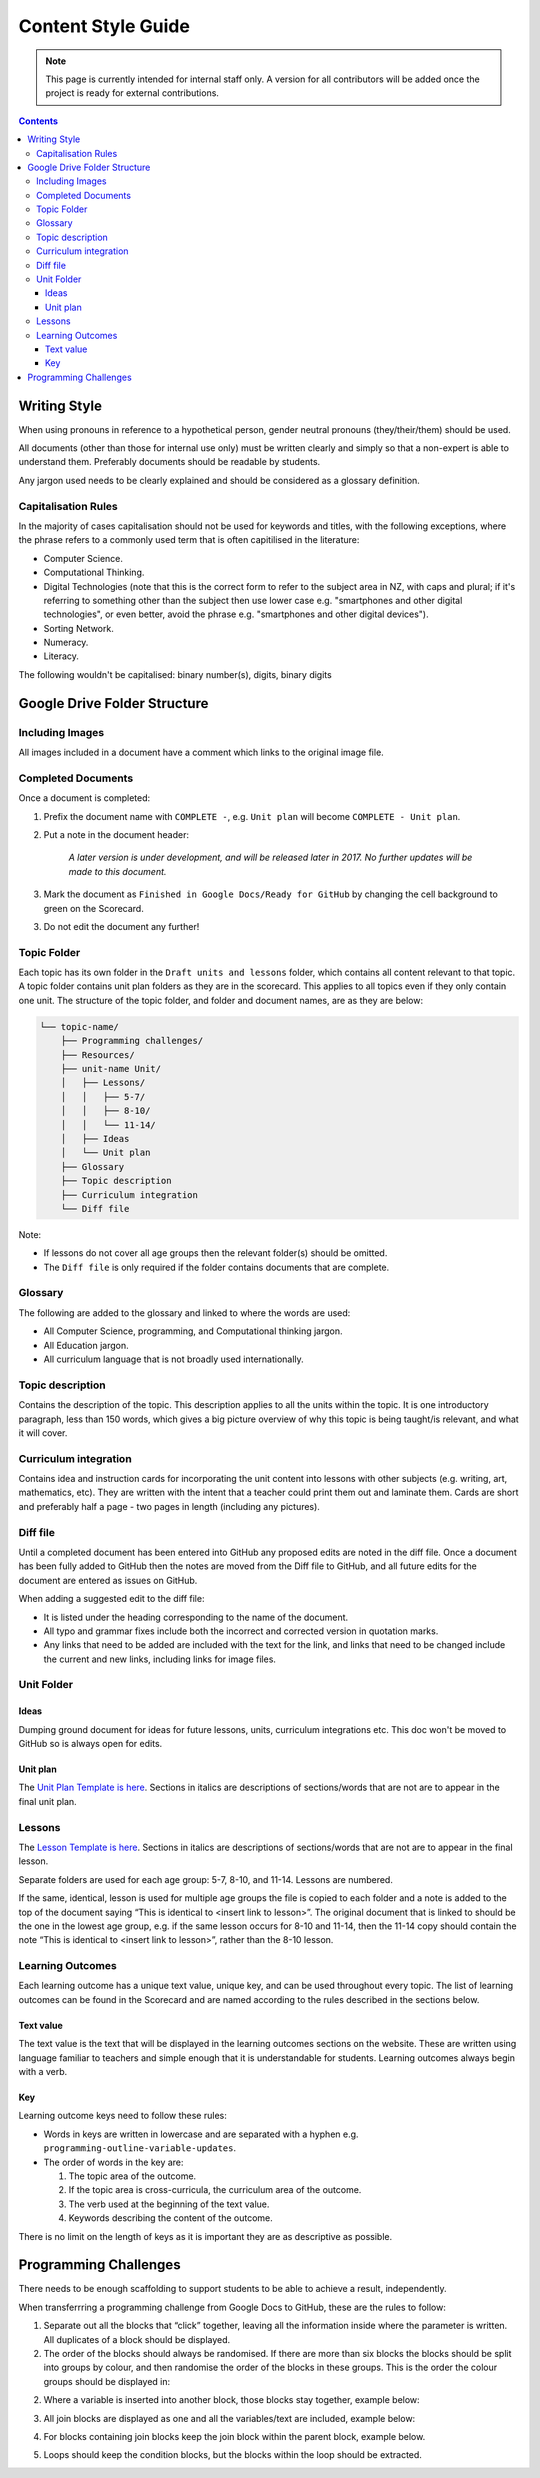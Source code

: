 Content Style Guide
##############################################################################

.. note::

  This page is currently intended for internal staff only.
  A version for all contributors will be added once the project is ready for external contributions.


.. contents:: Contents
  :local:

 
Writing Style
==============================================================================

When using pronouns in reference to a hypothetical person, gender neutral pronouns (they/their/them) should be used. 
 
All documents (other than those for internal use only) must be written clearly and simply so that a non-expert is able to understand them.
Preferably documents should be readable by students. 
 
Any jargon used needs to be clearly explained and should be considered as a glossary definition. 


Capitalisation Rules
------------------------------------------------------------------------------

In the majority of cases capitalisation should not be used for keywords and titles, with the following exceptions, where the phrase refers to a commonly used term that is often capitilised in the literature:

- Computer Science.
- Computational Thinking.
- Digital Technologies (note that this is the correct form to refer to the subject area in NZ, with caps and plural; if it's referring to something other than the subject then use lower case e.g. "smartphones and other digital technologies", or even better, avoid the phrase e.g. "smartphones and other digital devices").
- Sorting Network.
- Numeracy.
- Literacy.
 
The following wouldn't be capitalised:
binary number(s), digits, binary digits
 


Google Drive Folder Structure
==============================================================================

Including Images
------------------------------------------------------------------------------

All images included in a document have a comment which links to the original image file.


Completed Documents
------------------------------------------------------------------------------

Once a document is completed:

1. Prefix the document name with ``COMPLETE -``, e.g. ``Unit plan`` will become ``COMPLETE - Unit plan``.

2. Put a note in the document header:

    *A later version is under development, and will be released later in 2017.
    No further updates will be made to this document.*

3. Mark the document as ``Finished in Google Docs/Ready for GitHub`` by changing the cell background to green on the Scorecard.

3. Do not edit the document any further!


Topic Folder
------------------------------------------------------------------------------

Each topic has its own folder in the ``Draft units and lessons`` folder, which contains all content relevant to that topic.
A topic folder contains unit plan folders as they are in the scorecard.
This applies to all topics even if they only contain one unit. 
The structure of the topic folder, and folder and document names, are as they are below:
 
.. code-block:: none

  └── topic-name/
      ├── Programming challenges/
      ├── Resources/
      ├── unit-name Unit/
      │   ├── Lessons/
      │   │   ├── 5-7/
      │   │   ├── 8-10/
      │   │   └── 11-14/
      │   ├── Ideas
      │   └── Unit plan
      ├── Glossary
      ├── Topic description
      ├── Curriculum integration
      └── Diff file

Note:

- If lessons do not cover all age groups then the relevant folder(s) should be omitted.

- The ``Diff file`` is only required if the folder contains documents that are complete.


Glossary
------------------------------------------------------------------------------

The following are added to the glossary and linked to where the words are used:

- All Computer Science, programming, and Computational thinking jargon.
- All Education jargon.
- All curriculum language that is not broadly used internationally.


Topic description
------------------------------------------------------------------------------

Contains the description of the topic.
This description applies to all the units within the topic.
It is one introductory paragraph, less than 150 words, which gives a big picture overview of why this topic is being taught/is relevant, and what it will cover.


Curriculum integration
------------------------------------------------------------------------------

Contains idea and instruction cards for incorporating the unit content into lessons with other subjects (e.g. writing, art, mathematics, etc).
They are written with the intent that a teacher could print them out and laminate them.
Cards are short and preferably half a page - two pages in length (including any pictures).


Diff file
------------------------------------------------------------------------------

Until a completed document has been entered into GitHub any proposed edits are
noted in the diff file.
Once a document has been fully added to GitHub then the notes are moved from the Diff file to GitHub, and all future edits for the document are entered as issues on GitHub.

When adding a suggested edit to the diff file:

- It is listed under the heading corresponding to the name of the document.

- All typo and grammar fixes include both the incorrect and corrected version in quotation marks.

- Any links that need to be added are included with the text for the link, and links that need to be changed include the current and new links, including links for image files.


Unit Folder
------------------------------------------------------------------------------

Ideas
^^^^^^^^^^^^^^^^^^^^^^^^^^^^^^^^^^^^^^^^^^^^^^^^^^^^^^^^^^^^^^^^^^^^^^^^^^^^^^

Dumping ground document for ideas for future lessons, units, curriculum integrations etc. This doc won't be moved to GitHub so is always open for edits.


Unit plan
^^^^^^^^^^^^^^^^^^^^^^^^^^^^^^^^^^^^^^^^^^^^^^^^^^^^^^^^^^^^^^^^^^^^^^^^^^^^^^

The `Unit Plan Template is here`_.
Sections in italics are descriptions of sections/words that are not are to appear in the final unit plan.

Lessons
------------------------------------------------------------------------------

The `Lesson Template is here`_.
Sections in italics are descriptions of sections/words that are not are to appear in the final lesson.
 
Separate folders are used for each age group: 5-7, 8-10, and 11-14.
Lessons are numbered. 
 
If the same, identical, lesson is used for multiple age groups the file is copied to each folder and a note is added to the top of the document saying “This is identical to <insert link to lesson>”. The original document that is linked to should be the one in the lowest age group, e.g. if the same lesson occurs for 8-10 and 11-14, then the 11-14 copy should contain the note “This is identical to <insert link to lesson>”, rather than the 8-10 lesson.
 
 
Learning Outcomes
------------------------------------------------------------------------------

Each learning outcome has a unique text value, unique key, and can be used throughout every topic.
The list of learning outcomes can be found in the Scorecard and are named according to the rules described in the sections below.


Text value
^^^^^^^^^^^^^^^^^^^^^^^^^^^^^^^^^^^^^^^^^^^^^^^^^^^^^^^^^^^^^^^^^^^^^^^^^^^^^^

The text value is the text that will be displayed in the learning outcomes sections on the website.
These are written using language familiar to teachers and simple enough that it is understandable for students.
Learning outcomes always begin with a verb.


Key
^^^^^^^^^^^^^^^^^^^^^^^^^^^^^^^^^^^^^^^^^^^^^^^^^^^^^^^^^^^^^^^^^^^^^^^^^^^^^^

Learning outcome keys need to follow these rules:

- Words in keys are written in lowercase and are separated with a hyphen e.g. ``programming-outline-variable-updates``.

- The order of words in the key are:
  
  1. The topic area of the outcome.
  2. If the topic area is cross-curricula, the curriculum area of the outcome.
  3. The verb used at the beginning of the text value.
  4. Keywords describing the content of the outcome.
 
There is no limit on the length of keys as it is important they are as descriptive as possible.


Programming Challenges
==============================================================================

There needs to be enough scaffolding to support students to be able to achieve a result, independently. 

When transferrring a programming challenge from Google Docs to GitHub, these are the rules to follow:

 
1. Separate out all the blocks that “click” together, leaving all the information inside where the parameter is written. All duplicates of a block should be displayed.
 
2. The order of the blocks should always be randomised. If there are more than six blocks the blocks should be split into groups by colour, and then randomise the order of the blocks in these groups. This is the order the colour groups should be displayed in:

.. image:: ../_static/img/scratch_block_types.png
  :alt: A image showing the order to display colour groups in.
 
2. Where a variable is inserted into another block, those blocks stay together, example below:
 
.. image:: ../_static/img/scratch_say_block.png
  :alt: A screenshot of a say block containing a variable.
 
3. All join blocks are displayed as one and all the variables/text are included, example below:
  
.. image:: ../_static/img/scratch_multiple_join_blocks.png
  :alt: A screenshot of several join blocks together.
 
4. For blocks containing join blocks keep the join block within the parent block, example below.

.. image:: ../_static/img/scratch_set_block.png
  :alt: A screenshot of a set block containing a join block.

5. Loops should keep the condition blocks, but the blocks within the loop should be extracted.
 
.. _Unit Plan Template is here: https://docs.google.com/document/d/1DBwrpKy9sulDq_O1vKQoLapTuhzIIq3iHIcwKKvCKK8/
.. _Lesson Template is here: https://docs.google.com/document/d/1uUN7kPsTlyIGEnmAxTDNat7S4yKM5VNzrnmtTnegSaQ/edit